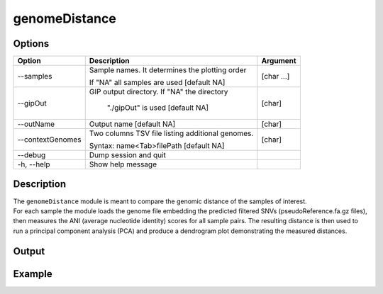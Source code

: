 ##############
genomeDistance
##############


Options
-------

+-------------------+---------------------------------------------------+----------------+
|Option             |Description                                        |Argument        |
+===================+===================================================+================+
|\-\-samples        |Sample names. It determines the plotting order     |[char ...]      |
|                   |                                                   |                |
|                   |If "NA" all samples are used [default NA]          |                |
+-------------------+---------------------------------------------------+----------------+
|\-\-gipOut         |GIP output directory. If "NA" the directory        |[char]          |
|                   |                                                   |                |
|                   | "./gipOut" is used [default NA]                   |                |
+-------------------+---------------------------------------------------+----------------+
|\-\-outName        |Output name [default NA]                           |[char]          |
+-------------------+---------------------------------------------------+----------------+
|\-\-contextGenomes |Two columns TSV file listing additional genomes.   |[char]          |                
|                   |                                                   |                |
|                   |Syntax: name<Tab>filePath [default NA]             |                |
+-------------------+---------------------------------------------------+----------------+  
|\-\-debug          |Dump session and quit                              |                |
+-------------------+---------------------------------------------------+----------------+
|\-h, \-\-help      |Show help message                                  |                |
+-------------------+---------------------------------------------------+----------------+

Description
-----------
| The ``genomeDistance`` module is meant to compare the genomic distance of the samples of interest. 
| For each sample the module loads the genome file embedding the predicted filtered SNVs (pseudoReference.fa.gz files), then measures the ANI (average nucleotide identity) scores for all sample pairs. The resulting distance is then used to run a principal component analysis (PCA) and produce a dendrogram plot demonstrating the measured distances.  



Output
------




Example
-------


